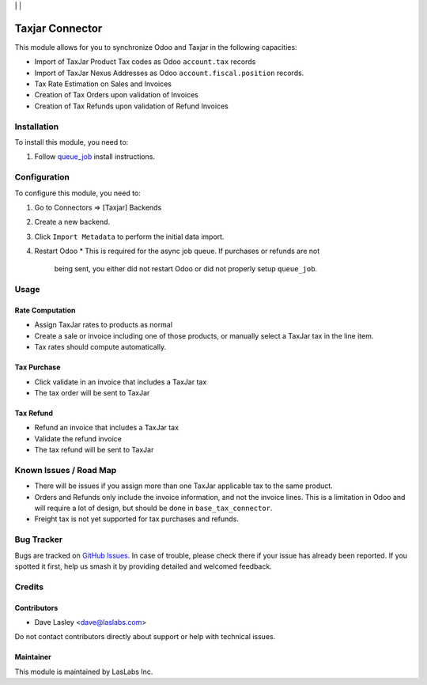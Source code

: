 |License AGPL-3| | |Build Status| | |Test Coverage|

===============
Taxjar Connector
===============

This module allows for you to synchronize Odoo and Taxjar in the following
capacities:

* Import of TaxJar Product Tax codes as Odoo ``account.tax`` records
* Import of TaxJar Nexus Addresses as Odoo ``account.fiscal.position``
  records.
* Tax Rate Estimation on Sales and Invoices
* Creation of Tax Orders upon validation of Invoices
* Creation of Tax Refunds upon validation of Refund Invoices

Installation
============

To install this module, you need to:

#. Follow `queue_job <https://github.com/OCA/queue/tree/10.0/queue_job#installation>`_
   install instructions.

Configuration
=============

To configure this module, you need to:

#. Go to Connectors => [Taxjar] Backends
#. Create a new backend.
#. Click ``Import Metadata`` to perform the initial data import.
#. Restart Odoo
   * This is required for the async job queue. If purchases or refunds are not
     being sent, you either did not restart Odoo or did not properly setup
     ``queue_job``.


Usage
=====

Rate Computation
----------------

* Assign TaxJar rates to products as normal
* Create a sale or invoice including one of those products, or manually select
  a TaxJar tax in the line item.
* Tax rates should compute automatically.

Tax Purchase
------------

* Click validate in an invoice that includes a TaxJar tax
* The tax order will be sent to TaxJar

Tax Refund
----------

* Refund an invoice that includes a TaxJar tax
* Validate the refund invoice
* The tax refund will be sent to TaxJar

Known Issues / Road Map
=======================

* There will be issues if you assign more than one TaxJar applicable tax to
  the same product.
* Orders and Refunds only include the invoice information, and not the invoice
  lines. This is a limitation in Odoo and will require a lot of design, but
  should be done in ``base_tax_connector``.
* Freight tax is not yet supported for tax purchases and refunds.

Bug Tracker
===========

Bugs are tracked on `GitHub Issues
<https://github.com/LasLabs/odoo-connector-taxjar/issues>`_. In case of trouble, please
check there if your issue has already been reported. If you spotted it first,
help us smash it by providing detailed and welcomed feedback.

Credits
=======

Contributors
------------

* Dave Lasley <dave@laslabs.com>

Do not contact contributors directly about support or help with technical issues.

Maintainer
----------

.. image:: https://laslabs.com/logo.png
   :alt: LasLabs Inc.
   :target: https://laslabs.com

This module is maintained by LasLabs Inc.


.. |Build Status| image:: https://img.shields.io/travis/LasLabs/odoo-connector-taxjar/11.0.svg
   :target: https://travis-ci.org/LasLabs/odoo-connector-taxjar
.. |Test Coverage| image:: https://img.shields.io/codecov/c/github/LasLabs/odoo-connector-taxjar/11.0.svg
   :target: https://codecov.io/gh/LasLabs/odoo-connector-taxjar
.. |License AGPL-3| image:: https://img.shields.io/badge/license-AGPL--3-blue.svg
   :target: https://www.gnu.org/licenses/agpl
   :alt: License: AGPL-3
